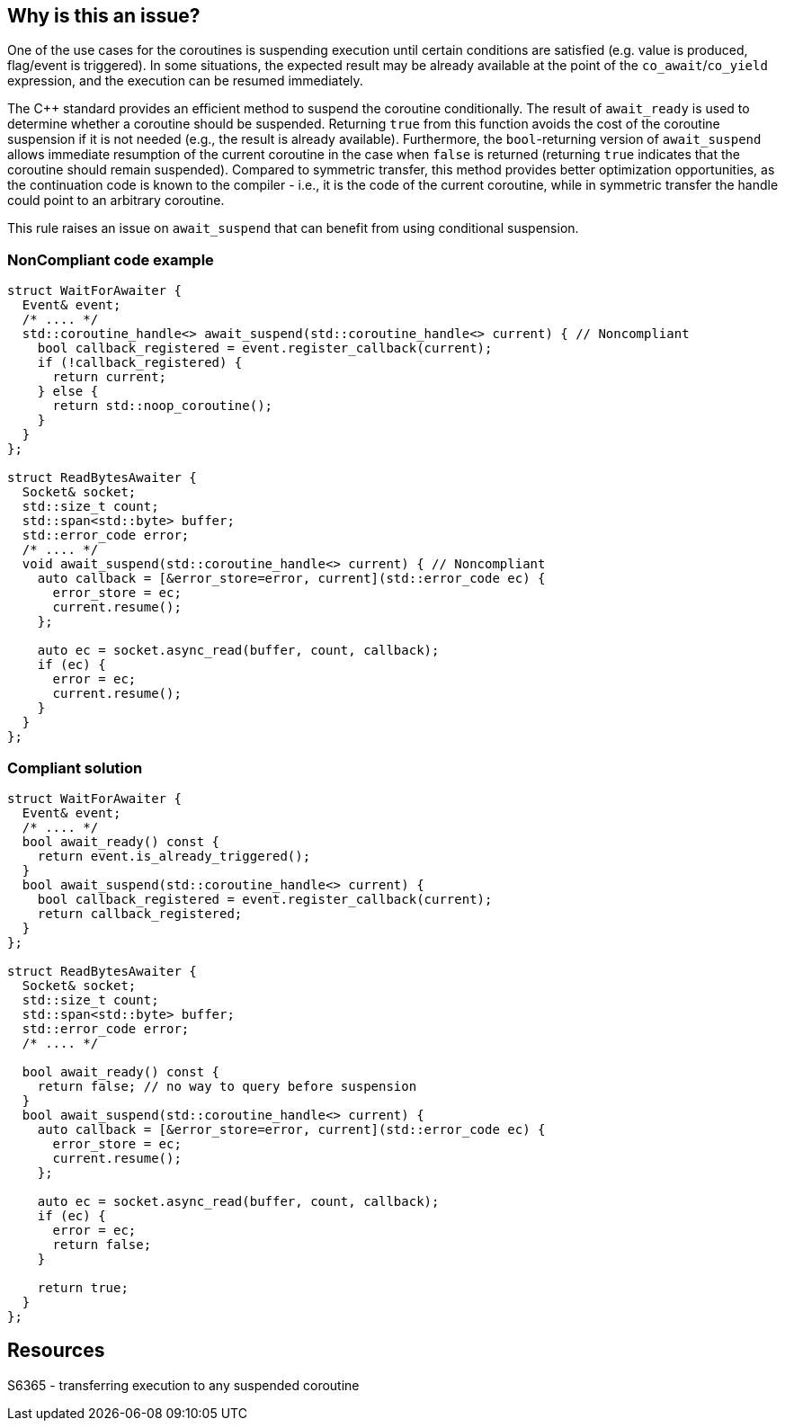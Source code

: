 == Why is this an issue?

One of the use cases for the coroutines is suspending execution until certain conditions are satisfied (e.g. value is produced, flag/event is triggered).
In some situations, the expected result may be already available at the point of the `co_await`/`co_yield` expression, and the execution can be resumed immediately.

The {cpp} standard provides an efficient method to suspend the coroutine conditionally.
The result of `await_ready` is used to determine whether a coroutine should be suspended. 
Returning `true` from this function avoids the cost of the coroutine suspension if it is not needed (e.g., the result is already available).
Furthermore, the `bool`-returning version of `await_suspend` allows immediate resumption of the current coroutine in the case when `false` is returned
(returning `true` indicates that the coroutine should remain suspended).
Compared to symmetric transfer, this method provides better optimization opportunities, as the continuation code is known to the compiler - i.e.,
it is the code of the current coroutine, while in symmetric transfer the handle could point to an arbitrary coroutine.

This rule raises an issue on `await_suspend` that can benefit from using conditional suspension.

=== NonCompliant code example

[source,cpp]
----
struct WaitForAwaiter {
  Event& event;
  /* .... */
  std::coroutine_handle<> await_suspend(std::coroutine_handle<> current) { // Noncompliant
    bool callback_registered = event.register_callback(current);
    if (!callback_registered) {
      return current;
    } else {
      return std::noop_coroutine();
    }
  }
};

struct ReadBytesAwaiter {
  Socket& socket;
  std::size_t count;
  std::span<std::byte> buffer;
  std::error_code error;
  /* .... */
  void await_suspend(std::coroutine_handle<> current) { // Noncompliant
    auto callback = [&error_store=error, current](std::error_code ec) { 
      error_store = ec;
      current.resume();
    };
     
    auto ec = socket.async_read(buffer, count, callback);
    if (ec) {
      error = ec;
      current.resume();
    }
  }
};
----

=== Compliant solution

[source,cpp]
----
struct WaitForAwaiter {
  Event& event;
  /* .... */
  bool await_ready() const {
    return event.is_already_triggered();
  }
  bool await_suspend(std::coroutine_handle<> current) {
    bool callback_registered = event.register_callback(current);
    return callback_registered;
  }
};

struct ReadBytesAwaiter {
  Socket& socket;
  std::size_t count;
  std::span<std::byte> buffer;
  std::error_code error;
  /* .... */

  bool await_ready() const {
    return false; // no way to query before suspension
  }
  bool await_suspend(std::coroutine_handle<> current) {
    auto callback = [&error_store=error, current](std::error_code ec) { 
      error_store = ec;
      current.resume();
    };
     
    auto ec = socket.async_read(buffer, count, callback);
    if (ec) {
      error = ec;
      return false;
    }
   
    return true;
  }
};
----

== Resources

S6365 - transferring execution to any suspended coroutine
